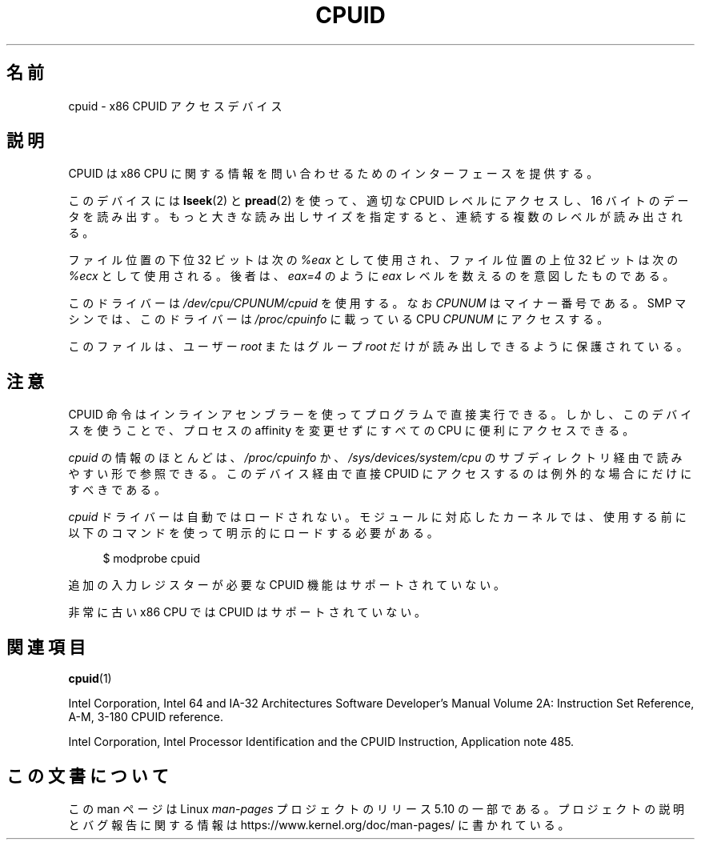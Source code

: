 .\" Copyright (c) 2009 Intel Corporation, Author Andi Kleen
.\" Description based on comments in arch/x86/kernel/cpuid.c
.\"
.\" %%%LICENSE_START(VERBATIM)
.\" Permission is granted to make and distribute verbatim copies of this
.\" manual provided the copyright notice and this permission notice are
.\" preserved on all copies.
.\"
.\" Permission is granted to copy and distribute modified versions of this
.\" manual under the conditions for verbatim copying, provided that the
.\" entire resulting derived work is distributed under the terms of a
.\" permission notice identical to this one.
.\"
.\" Since the Linux kernel and libraries are constantly changing, this
.\" manual page may be incorrect or out-of-date.  The author(s) assume no
.\" responsibility for errors or omissions, or for damages resulting from
.\" the use of the information contained herein.  The author(s) may not
.\" have taken the same level of care in the production of this manual,
.\" which is licensed free of charge, as they might when working
.\" professionally.
.\"
.\" Formatted or processed versions of this manual, if unaccompanied by
.\" the source, must acknowledge the copyright and authors of this work.
.\" %%%LICENSE_END
.\"
.\"*******************************************************************
.\"
.\" This file was generated with po4a. Translate the source file.
.\"
.\"*******************************************************************
.TH CPUID 4 " 2019\-08\-02" Linux "Linux Programmer's Manual"
.SH 名前
cpuid \- x86 CPUID アクセスデバイス
.SH 説明
CPUID は x86 CPU に関する情報を問い合わせるためのインターフェースを提供する。
.PP
このデバイスには \fBlseek\fP(2) と \fBpread\fP(2) を使って、 適切な CPUID レベルにアクセスし、 16
バイトのデータを読み出す。 もっと大きな読み出しサイズを指定すると、 連続する複数のレベルが読み出される。
.PP
ファイル位置の下位 32 ビットは次の \fI%eax\fP として使用され、 ファイル位置の上位 32 ビットは次の \fI%ecx\fP として使用される。
後者は、 \fIeax=4\fP のように \fIeax\fP レベルを数えるのを意図したものである。
.PP
このドライバーは \fI/dev/cpu/CPUNUM/cpuid\fP を使用する。 なお \fICPUNUM\fP はマイナー番号である。 SMP マシンでは、
このドライバーは \fI/proc/cpuinfo\fP に載っている CPU \fICPUNUM\fP にアクセスする。
.PP
このファイルは、 ユーザー \fIroot\fP またはグループ \fIroot\fP だけが読み出しできるように保護されている。
.SH 注意
CPUID 命令はインラインアセンブラーを使ってプログラムで直接実行できる。 しかし、 このデバイスを使うことで、 プロセスの affinity
を変更せずにすべての CPU に便利にアクセスできる。
.PP
\fIcpuid\fP の情報のほとんどは、 \fI/proc/cpuinfo\fP か、 \fI/sys/devices/system/cpu\fP
のサブディレクトリ経由で読みやすい形で参照できる。 このデバイス経由で直接 CPUID にアクセスするのは例外的な場合にだけにすべきである。
.PP
\fIcpuid\fP ドライバーは自動ではロードされない。 モジュールに対応したカーネルでは、
使用する前に以下のコマンドを使って明示的にロードする必要がある。
.PP
.in +4n
.EX
 $ modprobe cpuid
.EE
.in
.PP
追加の入力レジスターが必要な CPUID 機能はサポートされていない。
.PP
非常に古い x86 CPU では CPUID はサポートされていない。
.SH 関連項目
 \fBcpuid\fP(1)
.PP
Intel Corporation, Intel 64 and IA\-32 Architectures Software Developer's
Manual Volume 2A: Instruction Set Reference, A\-M, 3\-180 CPUID reference.
.PP
Intel Corporation, Intel Processor Identification and the CPUID Instruction,
Application note 485.
.SH この文書について
この man ページは Linux \fIman\-pages\fP プロジェクトのリリース 5.10 の一部である。プロジェクトの説明とバグ報告に関する情報は
\%https://www.kernel.org/doc/man\-pages/ に書かれている。
